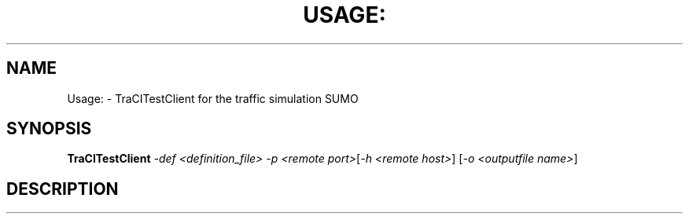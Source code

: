 .\" DO NOT MODIFY THIS FILE!  It was generated by help2man 1.47.6.
.TH USAGE: "1" "December 2020" "Usage: TraCITestClient -def <definition_file>  -p <remote port>[-h <remote host>] [-o <outputfile name>]" "User Commands"
.SH NAME
Usage: \- TraCITestClient for the traffic simulation SUMO
.SH SYNOPSIS
.B TraCITestClient
\fI\,-def <definition_file>  -p <remote port>\/\fR[\fI\,-h <remote host>\/\fR] [\fI\,-o <outputfile name>\/\fR]
.SH DESCRIPTION

